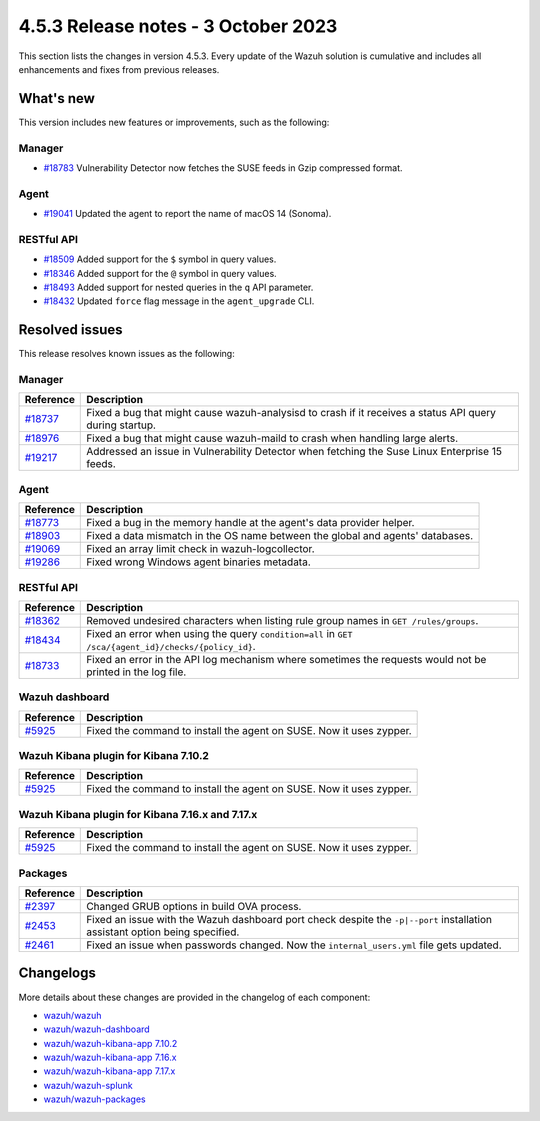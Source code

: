 .. Copyright (C) 2015, Wazuh, Inc.

.. meta::
  :description: Wazuh 4.5.3 has been released. Check out our release notes to discover the changes and additions of this release.

4.5.3 Release notes - 3 October 2023
====================================

This section lists the changes in version 4.5.3. Every update of the Wazuh solution is cumulative and includes all enhancements and fixes from previous releases.

What's new
----------

This version includes new features or improvements, such as the following:

Manager
^^^^^^^

-  `#18783 <https://github.com/wazuh/wazuh/pull/18783>`__ Vulnerability Detector now fetches the SUSE feeds in Gzip compressed format.

Agent
^^^^^

-  `#19041 <https://github.com/wazuh/wazuh/pull/19041>`__ Updated the agent to report the name of macOS 14 (Sonoma).

RESTful API
^^^^^^^^^^^

-  `#18509 <https://github.com/wazuh/wazuh/pull/18509>`__ Added support for the ``$`` symbol in query values.
-  `#18346 <https://github.com/wazuh/wazuh/pull/18346>`__ Added support for the ``@`` symbol in query values.
-  `#18493 <https://github.com/wazuh/wazuh/pull/18493>`__ Added support for nested queries in the ``q`` API parameter.
-  `#18432 <https://github.com/wazuh/wazuh/pull/18432>`__ Updated ``force`` flag message in the ``agent_upgrade`` CLI.

Resolved issues
---------------

This release resolves known issues as the following: 

Manager
^^^^^^^

========================================================    =============
Reference                                                   Description
========================================================    =============
`#18737 <https://github.com/wazuh/wazuh/pull/18737>`__      Fixed a bug that might cause wazuh-analysisd to crash if it receives a status API query during startup.
`#18976 <https://github.com/wazuh/wazuh/pull/18976>`__      Fixed a bug that might cause wazuh-maild to crash when handling large alerts.
`#19217 <https://github.com/wazuh/wazuh/pull/19217>`__      Addressed an issue in Vulnerability Detector when fetching the Suse Linux Enterprise 15 feeds.
========================================================    =============

Agent
^^^^^

========================================================    =============
Reference                                                   Description
========================================================    =============
`#18773 <https://github.com/wazuh/wazuh/pull/18773>`__      Fixed a bug in the memory handle at the agent's data provider helper.
`#18903 <https://github.com/wazuh/wazuh/pull/18903>`__      Fixed a data mismatch in the OS name between the global and agents' databases.
`#19069 <https://github.com/wazuh/wazuh/pull/19069>`__      Fixed an array limit check in wazuh-logcollector.
`#19286 <https://github.com/wazuh/wazuh/pull/19286>`__      Fixed wrong Windows agent binaries metadata.
========================================================    =============

RESTful API
^^^^^^^^^^^

==============================================================    =============
Reference                                                         Description
==============================================================    =============
`#18362 <https://github.com/wazuh/wazuh/pull/18362>`__            Removed undesired characters when listing rule group names in ``GET /rules/groups``.
`#18434 <https://github.com/wazuh/wazuh/pull/18434>`__            Fixed an error when using the query ``condition=all`` in ``GET /sca/{agent_id}/checks/{policy_id}``.
`#18733 <https://github.com/wazuh/wazuh/pull/18733>`__            Fixed an error in the API log mechanism where sometimes the requests would not be printed in the log file.
==============================================================    =============

Wazuh dashboard
^^^^^^^^^^^^^^^

================================================================    =============
Reference                                                           Description
================================================================    =============
`#5925 <https://github.com/wazuh/wazuh-kibana-app/pull/5925>`__     Fixed the command to install the agent on SUSE. Now it uses zypper.
================================================================    =============

Wazuh Kibana plugin for Kibana 7.10.2
^^^^^^^^^^^^^^^^^^^^^^^^^^^^^^^^^^^^^

================================================================    =============
Reference                                                           Description
================================================================    =============
`#5925 <https://github.com/wazuh/wazuh-kibana-app/pull/5925>`__     Fixed the command to install the agent on SUSE. Now it uses zypper.
================================================================    =============

Wazuh Kibana plugin for Kibana 7.16.x and 7.17.x
^^^^^^^^^^^^^^^^^^^^^^^^^^^^^^^^^^^^^^^^^^^^^^^^

================================================================    =============
Reference                                                           Description
================================================================    =============
`#5925 <https://github.com/wazuh/wazuh-kibana-app/pull/5925>`__     Fixed the command to install the agent on SUSE. Now it uses zypper.
================================================================    =============

Packages
^^^^^^^^

===============================================================    =============
Reference                                                          Description
===============================================================    =============
`#2397 <https://github.com/wazuh/wazuh-packages/pull/2397>`__      Changed GRUB options in build OVA process.
`#2453 <https://github.com/wazuh/wazuh-packages/pull/2453>`__      Fixed  an issue with the Wazuh dashboard port check despite the ``-p|--port`` installation assistant option being specified.
`#2461 <https://github.com/wazuh/wazuh-packages/pull/2461>`__      Fixed an issue when passwords changed. Now the ``internal_users.yml`` file gets updated.
===============================================================    =============

Changelogs
----------

More details about these changes are provided in the changelog of each component:

-  `wazuh/wazuh <https://github.com/wazuh/wazuh/blob/v4.5.3/CHANGELOG.md>`_
-  `wazuh/wazuh-dashboard <https://github.com/wazuh/wazuh-kibana-app/blob/v4.5.3-2.6.0/CHANGELOG.md>`_
-  `wazuh/wazuh-kibana-app 7.10.2 <https://github.com/wazuh/wazuh-kibana-app/blob/v4.5.3-7.10.2/CHANGELOG.md>`_
-  `wazuh/wazuh-kibana-app 7.16.x <https://github.com/wazuh/wazuh-kibana-app/blob/v4.5.3-7.16.3/CHANGELOG.md>`_
-  `wazuh/wazuh-kibana-app 7.17.x <https://github.com/wazuh/wazuh-kibana-app/blob/v4.5.3-7.17.12/CHANGELOG.md>`_
-  `wazuh/wazuh-splunk <https://github.com/wazuh/wazuh-splunk/blob/v4.5.3-8.2/CHANGELOG.md>`_
-  `wazuh/wazuh-packages <https://github.com/wazuh/wazuh-packages/releases/tag/v4.5.3>`_